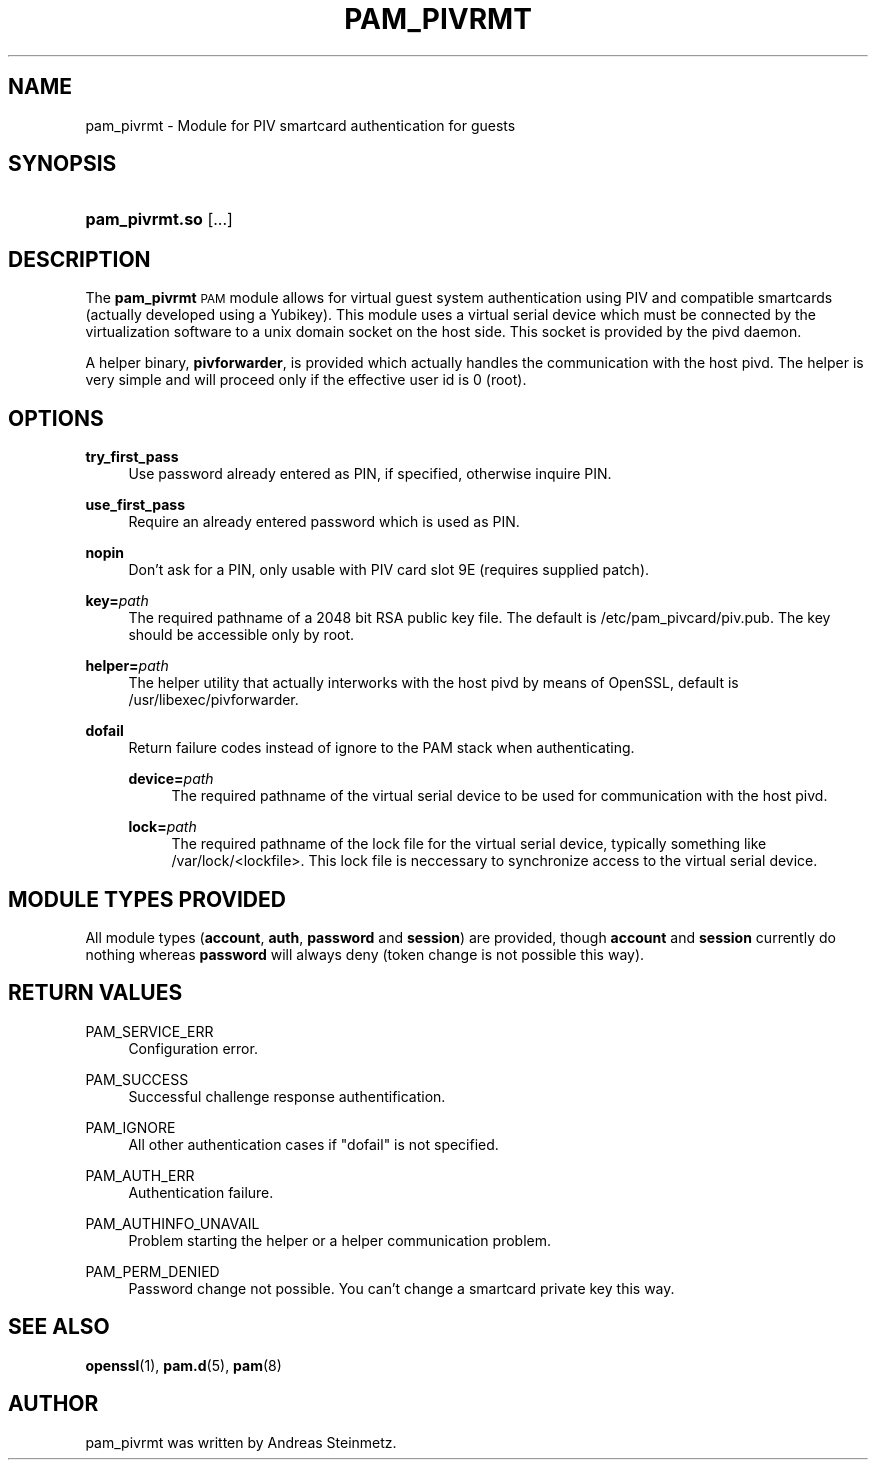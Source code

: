 .TH "PAM_PIVRMT" "8" "04/01/2015" "" ""
.ie \n(.g .ds Aq \(aq
.el       .ds Aq '
.nh
.ad l
.SH "NAME"
pam_pivrmt \- Module for PIV smartcard authentication for guests
.SH "SYNOPSIS"
.HP \w'\fBpam_pivrmt\&.so\fR\ 'u
\fBpam_pivrmt\&.so\fR [\&.\&.\&.]
.SH "DESCRIPTION"
.PP
The \fBpam_pivrmt\fR \s-1PAM\s0 module allows for virtual guest system authentication using PIV and compatible smartcards (actually developed using a Yubikey). This module uses a virtual serial device which must be connected by the virtualization software to a unix domain socket on the host side. This socket is provided by the pivd daemon.
.PP
A helper binary, \fBpivforwarder\fR, is provided which actually handles the communication with the host pivd. The helper is very simple and will proceed only if the effective user id is 0 (root).
.SH "OPTIONS"
.PP
\fBtry_first_pass\fR
.RS 4
Use password already entered as PIN, if specified, otherwise inquire PIN.
.RE
.PP
\fBuse_first_pass\fR
.RS 4
Require an already entered password which is used as PIN.
.RE
.PP
\fBnopin\fR
.RS 4
Don't ask for a PIN, only usable with PIV card slot 9E (requires supplied patch).
.RE
.PP
\fBkey=\fR\fB\fIpath\fR\fR
.RS 4
The required pathname of a 2048 bit RSA public key file. The default is /etc/pam_pivcard/piv.pub. The key should be accessible only by root.
.RE
.PP
\fBhelper=\fR\fB\fIpath\fR\fR
.RS 4
The helper utility that actually interworks with the host pivd by means of OpenSSL, default is /usr/libexec/pivforwarder.
.RE
.PP
\fBdofail\fR
.RS 4
Return failure codes instead of ignore to the PAM stack when authenticating.
.PP
\fBdevice=\fR\fB\fIpath\fR\fR
.RS 4
The required pathname of the virtual serial device to be used for communication with the host pivd.
.RE
.PP
\fBlock=\fR\fB\fIpath\fR\fR
.RS 4
The required pathname of the lock file for the virtual serial device, typically something like /var/lock/<lockfile>. This lock file is neccessary to synchronize access to the virtual serial device.
.SH "MODULE TYPES PROVIDED"
.PP
All module types (\fBaccount\fR, \fBauth\fR, \fBpassword\fR and \fBsession\fR) are provided, though \fBaccount\fR and \fBsession\fR currently do nothing whereas \fBpassword\fR will always deny (token change is not possible this way).
.SH "RETURN VALUES"
.RE
.PP
PAM_SERVICE_ERR
.RS 4
Configuration error.
.RE
.PP
PAM_SUCCESS
.RS 4
Successful challenge response authentification.
.RE
.PP
PAM_IGNORE
.RS 4
All other authentication cases if "dofail" is not specified.
.RE
.PP
PAM_AUTH_ERR
.RS 4
Authentication failure.
.RE
.PP
PAM_AUTHINFO_UNAVAIL
.RS 4
Problem starting the helper or a helper communication problem.
.RE
.PP
PAM_PERM_DENIED
.RS 4
Password change not possible. You can't change a smartcard private key this way.
.RE
.SH "SEE ALSO"
.PP
\fBopenssl\fR(1),
\fBpam.d\fR(5),
\fBpam\fR(8)
.SH "AUTHOR"
.PP
pam_pivrmt was written by Andreas Steinmetz.
